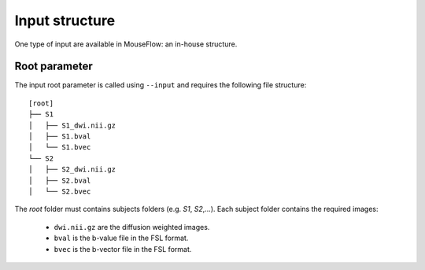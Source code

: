 Input structure
===============

One type of input are available in MouseFlow: an in-house structure.

Root parameter
--------------

The input root parameter is called using ``--input`` 
and requires the following file structure:

::

    [root]
    ├── S1
    │   ├── S1_dwi.nii.gz
    │   ├── S1.bval
    │   └── S1.bvec
    └── S2
    │   ├── S2_dwi.nii.gz
    │   ├── S2.bval
    │   └── S2.bvec

The `root` folder must contains subjects folders (e.g. `S1`, `S2`,...). Each subject folder contains the required images:

    * ``dwi.nii.gz`` are the diffusion weighted images.
    * ``bval`` is the b-value file in the FSL format.
    * ``bvec`` is the b-vector file in the FSL format.


.. _Documentation: https://fsl.fmrib.ox.ac.uk/fsl/fslwiki/topup#topup_-_A_tool_for_estimating_and_correcting_susceptibility_induced_distortions
